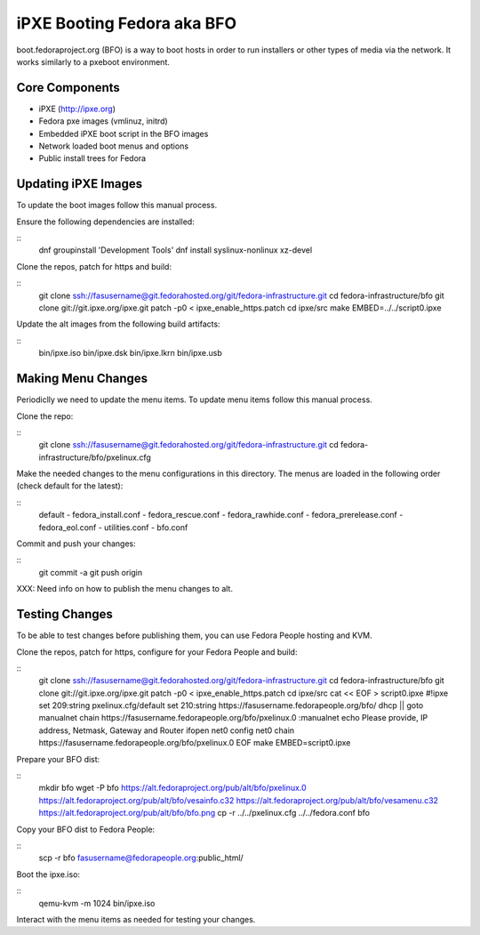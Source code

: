 iPXE Booting Fedora aka BFO
===========================
boot.fedoraproject.org (BFO) is a way to boot hosts in order to run installers
or other types of media via the network. It works similarly to a pxeboot environment.

Core Components
---------------
- iPXE (http://ipxe.org)
- Fedora pxe images (vmlinuz, initrd)
- Embedded iPXE boot script in the BFO images
- Network loaded boot menus and options
- Public install trees for Fedora

Updating iPXE Images
--------------------
To update the boot images follow this manual process.

Ensure the following dependencies are installed:

::
  dnf groupinstall 'Development Tools'
  dnf install syslinux-nonlinux xz-devel 

Clone the repos, patch for https and build:

::
  git clone ssh://fasusername@git.fedorahosted.org/git/fedora-infrastructure.git
  cd fedora-infrastructure/bfo
  git clone git://git.ipxe.org/ipxe.git
  patch -p0 < ipxe_enable_https.patch
  cd ipxe/src
  make EMBED=../../script0.ipxe

Update the alt images from the following build artifacts:

::
  bin/ipxe.iso
  bin/ipxe.dsk
  bin/ipxe.lkrn
  bin/ipxe.usb

Making Menu Changes
--------------------
Periodiclly we need to update the menu items. To update menu items follow this manual process.

Clone the repo:

::
  git clone ssh://fasusername@git.fedorahosted.org/git/fedora-infrastructure.git
  cd fedora-infrastructure/bfo/pxelinux.cfg

Make the needed changes to the menu configurations in this directory.
The menus are loaded in the following order (check default for the latest):

::
  default
  - fedora_install.conf
  - fedora_rescue.conf
  - fedora_rawhide.conf
  - fedora_prerelease.conf
  - fedora_eol.conf
  - utilities.conf
  - bfo.conf

Commit and push your changes:

::
  git commit -a
  git push origin

XXX: Need info on how to publish the menu changes to alt.

Testing Changes
---------------
To be able to test changes before publishing them, you can use Fedora People hosting and KVM.

Clone the repos, patch for https, configure for your Fedora People and build:

::
  git clone ssh://fasusername@git.fedorahosted.org/git/fedora-infrastructure.git
  cd fedora-infrastructure/bfo
  git clone git://git.ipxe.org/ipxe.git
  patch -p0 < ipxe_enable_https.patch
  cd ipxe/src
  cat << EOF > script0.ipxe
  #!ipxe
  set 209:string pxelinux.cfg/default
  set 210:string https://fasusername.fedorapeople.org/bfo/
  dhcp || goto manualnet
  chain https://fasusername.fedorapeople.org/bfo/pxelinux.0
  :manualnet
  echo Please provide, IP address, Netmask, Gateway and Router
  ifopen net0
  config net0
  chain https://fasusername.fedorapeople.org/bfo/pxelinux.0
  EOF
  make EMBED=script0.ipxe

Prepare your BFO dist:

::
  mkdir bfo
  wget -P bfo https://alt.fedoraproject.org/pub/alt/bfo/pxelinux.0 \
  https://alt.fedoraproject.org/pub/alt/bfo/vesainfo.c32 \
  https://alt.fedoraproject.org/pub/alt/bfo/vesamenu.c32 \
  https://alt.fedoraproject.org/pub/alt/bfo/bfo.png
  cp -r ../../pxelinux.cfg ../../fedora.conf bfo

Copy your BFO dist to Fedora People:

::
  scp -r bfo fasusername@fedorapeople.org:public_html/

Boot the ipxe.iso:

::
  qemu-kvm -m 1024 bin/ipxe.iso

Interact with the menu items as needed for testing your changes.


